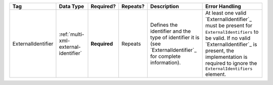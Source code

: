 .. This file is auto-generated.  Do not edit it by hand!

+--------------------+--------------------------------------+--------------+--------------+------------------------------------------+------------------------------------------+
| Tag                | Data Type                            | Required?    | Repeats?     | Description                              | Error Handling                           |
+====================+======================================+==============+==============+==========================================+==========================================+
| ExternalIdentifier | :ref:`multi-xml-external-identifier` | **Required** | Repeats      | Defines the identifier and the type of   | At least one valid `ExternalIdentifier`_ |
|                    |                                      |              |              | identifier it is (see                    | must be present for                      |
|                    |                                      |              |              | `ExternalIdentifier`_ for complete       | ``ExternalIdentifiers`` to be valid. If  |
|                    |                                      |              |              | information).                            | no valid `ExternalIdentifier`_ is        |
|                    |                                      |              |              |                                          | present, the implementation is required  |
|                    |                                      |              |              |                                          | to ignore the ``ExternalIdentifiers``    |
|                    |                                      |              |              |                                          | element.                                 |
+--------------------+--------------------------------------+--------------+--------------+------------------------------------------+------------------------------------------+
